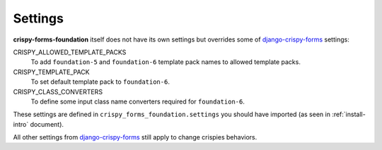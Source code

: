 .. _django-crispy-forms: https://github.com/maraujop/django-crispy-forms

========
Settings
========

**crispy-forms-foundation** itself does not have its own settings but overrides some of `django-crispy-forms`_ settings:

CRISPY_ALLOWED_TEMPLATE_PACKS
    To add ``foundation-5`` and ``foundation-6`` template pack names to allowed template packs.
CRISPY_TEMPLATE_PACK
    To set default template pack to ``foundation-6``.
CRISPY_CLASS_CONVERTERS
    To define some input class name converters required for ``foundation-6``.

These settings are defined in ``crispy_forms_foundation.settings`` you should have imported (as seen in :ref:`install-intro` document).

All other settings from `django-crispy-forms`_ still apply to change crispies behaviors.
